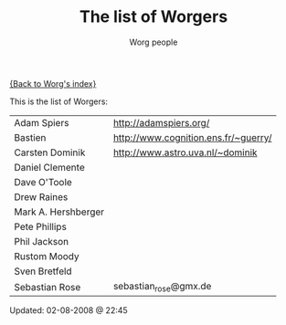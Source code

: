 #+OPTIONS:    H:3 num:nil toc:t \n:nil @:t ::t |:t ^:t -:t f:t *:t TeX:t LaTeX:t skip:nil d:(HIDE) tags:not-in-toc
#+STARTUP:    align fold nodlcheck hidestars oddeven lognotestate
#+SEQ_TODO:   TODO(t) INPROGRESS(i) WAITING(w@) | DONE(d) CANCELED(c@)
#+TAGS:       Write(w) Update(u) Fix(f) Check(c)
#+TITLE:      The list of Worgers
#+AUTHOR:     Worg people
#+EMAIL:      bzg AT altern DOT org
#+LANGUAGE:   en
#+PRIORITIES: A C B
#+CATEGORY:   worg

# This file is the default header for new Org files in Worg.  Feel free
# to tailor it to your needs.

[[file:index.org][{Back to Worg's index}]]

This is the list of Worgers:

| Adam Spiers         | http://adamspiers.org/               |
| Bastien             | http://www.cognition.ens.fr/~guerry/ |
| Carsten Dominik     | http://www.astro.uva.nl/~dominik     |
| Daniel Clemente     |                                      |
| Dave O'Toole        |                                      |
| Drew Raines         |                                      |
| Mark A. Hershberger |                                      |
| Pete Phillips       |                                      |
| Phil Jackson        |                                      |
| Rustom Moody        |                                      |
| Sven Bretfeld       |                                      |
| Sebastian Rose      | sebastian_rose@gmx.de                |

# Feel free to create a page with your name like sven-bretfeld.org

#+BEGIN: timestamp :format "%m-%d-%Y @ %H:%M"
Updated: 02-08-2008 @ 22:45
#+END

